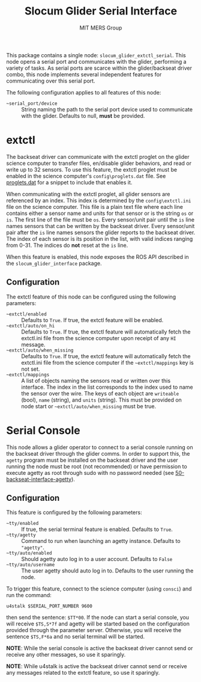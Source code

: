 #+TITLE: Slocum Glider Serial Interface
#+AUTHOR: MIT MERS Group

This package contains a single node: =slocum_glider_extctl_serial=. This
node opens a serial port and communicates with the glider, performing a variety
of tasks. As serial ports are scarce within the glider/backseat driver combo,
this node implements several independent features for communicating over this
serial port.

The following configuration applies to all features of this node:

+ =~serial_port/device= :: String naming the path to the serial port device
  used to communicate with the glider. Defaults to null, *must* be provided.

* extctl

  The backseat driver can communicate with the extctl proglet on the glider
  science computer to transfer files, en/disable glider behaviors, and read or
  write up to 32 sensors. To use this feature, the extctl proglet must be
  enabled in the science computer's =config\proglets.dat= file. See
  [[file:config/proglets.dat][proglets.dat]] for a snippet to include that enables it.

  When communicating with the extctl proglet, all glider sensors are referenced
  by an index. This index is determined by the =config\extctl.ini= file on the
  science computer. This file is a plain text file where each line contains
  either a sensor name and units for that sensor or is the string =os= or
  =is=. The first line of the file must be =os=. Every sensor/unit pair until
  the =is= line names sensors that can be written by the backseat driver. Every
  sensor/unit pair after the =is= line names sensors the glider reports to the
  backseat driver. The index of each sensor is its position in the list, with
  valid indices ranging from 0-31. The indices do *not* reset at the =is= line.

  When this feature is enabled, this node exposes the ROS API described in the
  =slocum_glider_interface= package.

** Configuration
   The extctl feature of this node can be configured using the following
   parameters:

   + =~extctl/enabled= :: Defaults to =True=. If true, the extctl feature will
     be enabled.
   + =~extctl/auto/on_hi= :: Defaults to =True=. If true, the extctl feature
     will automatically fetch the extctl.ini file from the science computer upon
     receipt of any =HI= message.
   + =~extctl/auto/when_missing= :: Defaults to =True=. If true, the extctl
     feature will automatically fetch the extctl.ini file from the science
     computer if the =~extctl/mappings= key is not set.
   + =~extctl/mappings= :: A list of objects naming the sensors read or written
     over this interface. The index in the list corresponds to the index used to
     name the sensor over the wire. The keys of each object are =writeable=
     (bool), =name= (string), and =units= (string). This must be provided on
     node start or =~extctl/auto/when_missing= must be true.

* Serial Console

  This node allows a glider operator to connect to a serial console running on
  the backseat driver through the glider comms. In order to support this, the
  =agetty= program must be installed on the backseat driver and the user
  running the node must be root (not recommended) or have permission to execute
  agetty as root through sudo with no password needed (see
  [[file:config/sudoers.d/50-backseat-interface-agetty][50-backseat-interface-agetty]]).

** Configuration

   This feature is configured by the following parameters:

   + =~tty/enabled= :: If true, the serial terminal feature is enabled. Defaults
     to =True=.
   + =~tty/agetty= :: Command to run when launching an agetty instance. Defaults
     to ="agetty"=.
   + =~tty/auto/enabled= :: Should agetty auto log in to a user
     account. Defaults to =False=
   + =~tty/auto/username= :: The user agetty should auto log in to. Defaults to
     the user running the node.

   To trigger this feature, connect to the science computer (using =consci=) and
   run the command:

   #+begin_src shell
     u4stalk $SERIAL_PORT_NUMBER 9600
   #+end_src

   then send the sentence: =$TT*00=. If the node can start a serial console, you
   will receive =$TS,S*7f= and agetty will be started based on the configuration
   provided through the parameter server. Otherwise, you will receive the
   sentence =$TS,F*6a= and no serial terminal will be started.

   **NOTE**: While the serial console is active the backseat driver cannot send
   or receive any other messages, so use it sparingly.

   **NOTE**: While u4stalk is active the backseat driver cannot send or receive
   any messages related to the extctl feature, so use it sparingly.
